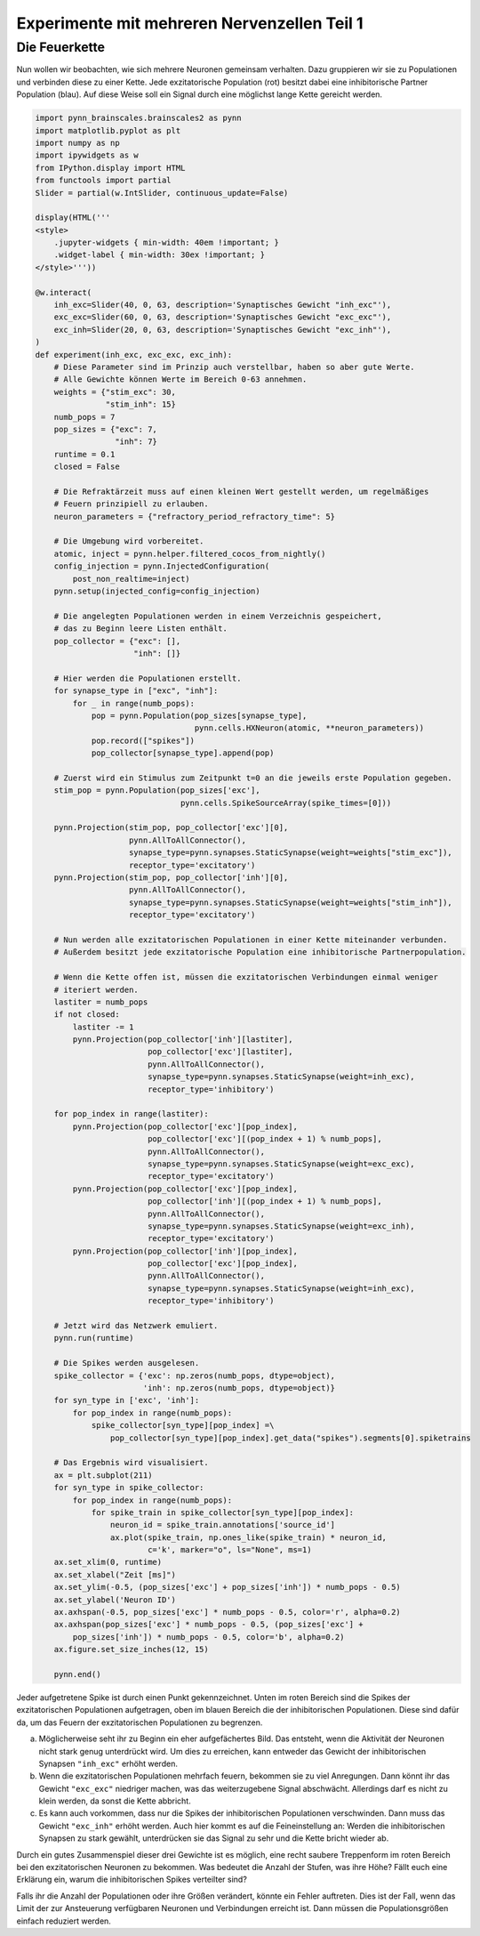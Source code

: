Experimente mit mehreren Nervenzellen Teil 1
============================================

Die Feuerkette
--------------

Nun wollen wir beobachten, wie sich mehrere Neuronen gemeinsam
verhalten. Dazu gruppieren wir sie zu Populationen und verbinden diese
zu einer Kette. Jede exzitatorische Population (rot) besitzt dabei eine
inhibitorische Partner Population (blau). Auf diese Weise soll ein
Signal durch eine möglichst lange Kette gereicht werden.

.. raw:: html

    <img src="_static/girlsday_synfire_chain.png" width="400"/>

.. code:: ipython3

    import pynn_brainscales.brainscales2 as pynn
    import matplotlib.pyplot as plt
    import numpy as np
    import ipywidgets as w
    from IPython.display import HTML
    from functools import partial
    Slider = partial(w.IntSlider, continuous_update=False)

    display(HTML('''
    <style>
        .jupyter-widgets { min-width: 40em !important; }
        .widget-label { min-width: 30ex !important; }
    </style>'''))

    @w.interact(
        inh_exc=Slider(40, 0, 63, description='Synaptisches Gewicht "inh_exc"'),
        exc_exc=Slider(60, 0, 63, description='Synaptisches Gewicht "exc_exc"'),
        exc_inh=Slider(20, 0, 63, description='Synaptisches Gewicht "exc_inh"'),
    )
    def experiment(inh_exc, exc_exc, exc_inh):
        # Diese Parameter sind im Prinzip auch verstellbar, haben so aber gute Werte.
        # Alle Gewichte können Werte im Bereich 0-63 annehmen.
        weights = {"stim_exc": 30,
                   "stim_inh": 15}
        numb_pops = 7
        pop_sizes = {"exc": 7,
                     "inh": 7}
        runtime = 0.1
        closed = False
        
        # Die Refraktärzeit muss auf einen kleinen Wert gestellt werden, um regelmäßiges
        # Feuern prinzipiell zu erlauben.
        neuron_parameters = {"refractory_period_refractory_time": 5}
        
        # Die Umgebung wird vorbereitet.
        atomic, inject = pynn.helper.filtered_cocos_from_nightly()
        config_injection = pynn.InjectedConfiguration(
            post_non_realtime=inject)
        pynn.setup(injected_config=config_injection)
        
        # Die angelegten Populationen werden in einem Verzeichnis gespeichert,
        # das zu Beginn leere Listen enthält.
        pop_collector = {"exc": [],
                         "inh": []}
        
        # Hier werden die Populationen erstellt.
        for synapse_type in ["exc", "inh"]:
            for _ in range(numb_pops):
                pop = pynn.Population(pop_sizes[synapse_type],
                                      pynn.cells.HXNeuron(atomic, **neuron_parameters))
                pop.record(["spikes"])
                pop_collector[synapse_type].append(pop)
        
        # Zuerst wird ein Stimulus zum Zeitpunkt t=0 an die jeweils erste Population gegeben.
        stim_pop = pynn.Population(pop_sizes['exc'],
                                   pynn.cells.SpikeSourceArray(spike_times=[0]))
        
        pynn.Projection(stim_pop, pop_collector['exc'][0],
                        pynn.AllToAllConnector(),
                        synapse_type=pynn.synapses.StaticSynapse(weight=weights["stim_exc"]),
                        receptor_type='excitatory')
        pynn.Projection(stim_pop, pop_collector['inh'][0],
                        pynn.AllToAllConnector(),
                        synapse_type=pynn.synapses.StaticSynapse(weight=weights["stim_inh"]),
                        receptor_type='excitatory')
        
        # Nun werden alle exzitatorischen Populationen in einer Kette miteinander verbunden.
        # Außerdem besitzt jede exzitatorische Population eine inhibitorische Partnerpopulation.
        
        # Wenn die Kette offen ist, müssen die exzitatorischen Verbindungen einmal weniger
        # iteriert werden.
        lastiter = numb_pops
        if not closed:
            lastiter -= 1
            pynn.Projection(pop_collector['inh'][lastiter],
                            pop_collector['exc'][lastiter],
                            pynn.AllToAllConnector(),
                            synapse_type=pynn.synapses.StaticSynapse(weight=inh_exc),
                            receptor_type='inhibitory')
            
        for pop_index in range(lastiter):
            pynn.Projection(pop_collector['exc'][pop_index],
                            pop_collector['exc'][(pop_index + 1) % numb_pops],
                            pynn.AllToAllConnector(),
                            synapse_type=pynn.synapses.StaticSynapse(weight=exc_exc),
                            receptor_type='excitatory')
            pynn.Projection(pop_collector['exc'][pop_index],
                            pop_collector['inh'][(pop_index + 1) % numb_pops],
                            pynn.AllToAllConnector(),
                            synapse_type=pynn.synapses.StaticSynapse(weight=exc_inh),
                            receptor_type='excitatory')
            pynn.Projection(pop_collector['inh'][pop_index],
                            pop_collector['exc'][pop_index],
                            pynn.AllToAllConnector(),
                            synapse_type=pynn.synapses.StaticSynapse(weight=inh_exc),
                            receptor_type='inhibitory')
        
        # Jetzt wird das Netzwerk emuliert.
        pynn.run(runtime)
        
        # Die Spikes werden ausgelesen.
        spike_collector = {'exc': np.zeros(numb_pops, dtype=object),
                           'inh': np.zeros(numb_pops, dtype=object)}
        for syn_type in ['exc', 'inh']:
            for pop_index in range(numb_pops):
                spike_collector[syn_type][pop_index] =\
                    pop_collector[syn_type][pop_index].get_data("spikes").segments[0].spiketrains
        
        # Das Ergebnis wird visualisiert.
        ax = plt.subplot(211)
        for syn_type in spike_collector:
            for pop_index in range(numb_pops):
                for spike_train in spike_collector[syn_type][pop_index]:
                    neuron_id = spike_train.annotations['source_id']
                    ax.plot(spike_train, np.ones_like(spike_train) * neuron_id,
                            c='k', marker="o", ls="None", ms=1)
        ax.set_xlim(0, runtime)
        ax.set_xlabel("Zeit [ms]")
        ax.set_ylim(-0.5, (pop_sizes['exc'] + pop_sizes['inh']) * numb_pops - 0.5)
        ax.set_ylabel('Neuron ID')
        ax.axhspan(-0.5, pop_sizes['exc'] * numb_pops - 0.5, color='r', alpha=0.2)
        ax.axhspan(pop_sizes['exc'] * numb_pops - 0.5, (pop_sizes['exc'] +
            pop_sizes['inh']) * numb_pops - 0.5, color='b', alpha=0.2)
        ax.figure.set_size_inches(12, 15)
        
        pynn.end()

Jeder aufgetretene Spike ist durch einen Punkt gekennzeichnet. Unten im
roten Bereich sind die Spikes der exzitatorischen Populationen
aufgetragen, oben im blauen Bereich die der inhibitorischen
Populationen. Diese sind dafür da, um das Feuern der exzitatorischen
Populationen zu begrenzen.

a) Möglicherweise seht ihr zu Beginn ein eher aufgefächertes Bild. Das
   entsteht, wenn die Aktivität der Neuronen nicht stark genug
   unterdrückt wird. Um dies zu erreichen, kann entweder das Gewicht der
   inhibitorischen Synapsen ``"inh_exc"`` erhöht werden.

b) Wenn die exzitatorischen Populationen mehrfach feuern, bekommen sie
   zu viel Anregungen. Dann könnt ihr das Gewicht ``"exc_exc"``
   niedriger machen, was das weiterzugebene Signal abschwächt.
   Allerdings darf es nicht zu klein werden, da sonst die Kette
   abbricht.

c) Es kann auch vorkommen, dass nur die Spikes der inhibitorischen
   Populationen verschwinden. Dann muss das Gewicht ``"exc_inh"`` erhöht
   werden. Auch hier kommt es auf die Feineinstellung an: Werden die
   inhibitorischen Synapsen zu stark gewählt, unterdrücken sie das
   Signal zu sehr und die Kette bricht wieder ab.

Durch ein gutes Zusammenspiel dieser drei Gewichte ist es möglich, eine
recht saubere Treppenform im roten Bereich bei den exzitatorischen
Neuronen zu bekommen. Was bedeutet die Anzahl der Stufen, was ihre Höhe?
Fällt euch eine Erklärung ein, warum die inhibitorischen Spikes
verteilter sind?

Falls ihr die Anzahl der Populationen oder ihre Größen verändert, könnte
ein Fehler auftreten. Dies ist der Fall, wenn das Limit der zur
Ansteuerung verfügbaren Neuronen und Verbindungen erreicht ist. Dann
müssen die Populationsgrößen einfach reduziert werden.
